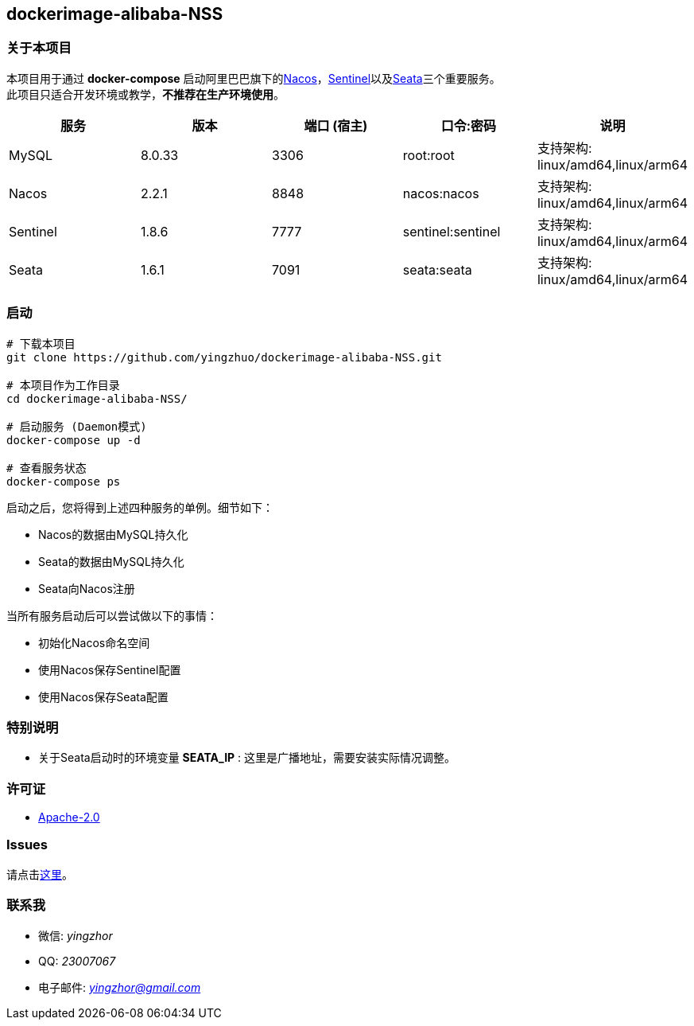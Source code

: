 == dockerimage-alibaba-NSS

=== 关于本项目

本项目用于通过 *docker-compose* 启动阿里巴巴旗下的link:https://nacos.io/[Nacos]，link:https://sentinelguard.io/[Sentinel]以及link:https://seata.io/[Seata]三个重要服务。 +
此项目只适合开发环境或教学，*不推荐在生产环境使用*。

[cols="2,2,2,2,2"]
|====
| 服务 | 版本 | 端口 (宿主) | 口令:密码 | 说明

| MySQL | 8.0.33 | 3306 | root:root | 支持架构: linux/amd64,linux/arm64
| Nacos | 2.2.1 | 8848 | nacos:nacos | 支持架构: linux/amd64,linux/arm64
| Sentinel | 1.8.6 | 7777 | sentinel:sentinel | 支持架构: linux/amd64,linux/arm64
| Seata | 1.6.1 | 7091 | seata:seata | 支持架构: linux/amd64,linux/arm64
|====

=== 启动

[,bash]
----
# 下载本项目
git clone https://github.com/yingzhuo/dockerimage-alibaba-NSS.git

# 本项目作为工作目录
cd dockerimage-alibaba-NSS/

# 启动服务 (Daemon模式)
docker-compose up -d

# 查看服务状态
docker-compose ps
----

启动之后，您将得到上述四种服务的单例。细节如下：

* Nacos的数据由MySQL持久化
* Seata的数据由MySQL持久化
* Seata向Nacos注册

当所有服务启动后可以尝试做以下的事情：

* 初始化Nacos命名空间
* 使用Nacos保存Sentinel配置
* 使用Nacos保存Seata配置

=== 特别说明

* 关于Seata启动时的环境变量 *SEATA_IP* : 这里是广播地址，需要安装实际情况调整。

=== 许可证

* link:{docdir}/LICENSE[Apache-2.0]

=== Issues

请点击link:https://github.com/yingzhuo/dockerimage-alibaba-NSS/issues[这里]。

=== 联系我

* 微信: _yingzhor_
* QQ: _23007067_
* 电子邮件: _mailto:yingzhor@gmail.com[yingzhor@gmail.com]_
